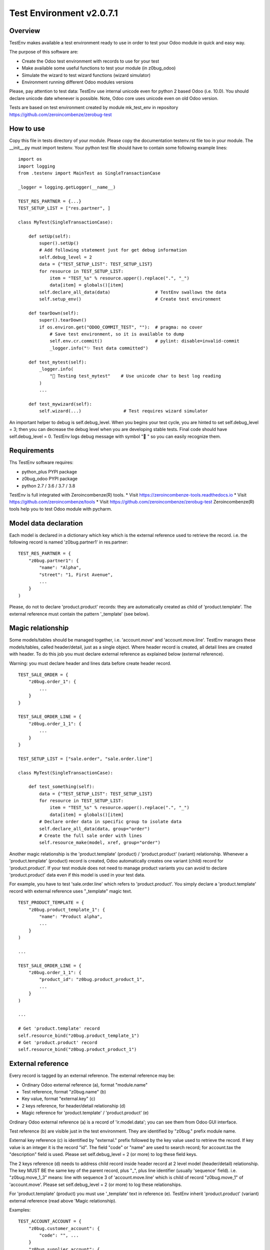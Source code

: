 Test Environment v2.0.7.1
=========================

Overview
--------

TestEnv makes available a test environment ready to use in order to test your Odoo
module in quick and easy way.

The purpose of this software are:

* Create the Odoo test environment with records to use for your test
* Make available some useful functions to test your module (in z0bug_odoo)
* Simulate the wizard to test wizard functions (wizard simulator)
* Environment running different Odoo modules versions

Please, pay attention to test data: TestEnv use internal unicode even for python 2
based Odoo (i.e. 10.0). You should declare unicode date whenever is possible.
Note, Odoo core uses unicode even on old Odoo version.

Tests are based on test environment created by module mk_test_env in repository
https://github.com/zeroincombenze/zerobug-test

How to use
----------


Copy this file in tests directory of your module.
Please copy the documentation testenv.rst file too in your module.
The __init__.py must import testenv.
Your python test file should have to contain some following example lines:

::

    import os
    import logging
    from .testenv import MainTest as SingleTransactionCase

    _logger = logging.getLogger(__name__)

    TEST_RES_PARTNER = {...}
    TEST_SETUP_LIST = ["res.partner", ]

    class MyTest(SingleTransactionCase):

        def setUp(self):
            super().setUp()
            # Add following statement just for get debug information
            self.debug_level = 2
            data = {"TEST_SETUP_LIST": TEST_SETUP_LIST}
            for resource in TEST_SETUP_LIST:
                item = "TEST_%s" % resource.upper().replace(".", "_")
                data[item] = globals()[item]
            self.declare_all_data(data)                 # TestEnv swallows the data
            self.setup_env()                            # Create test environment

        def tearDown(self):
            super().tearDown()
            if os.environ.get("ODOO_COMMIT_TEST", ""):  # pragma: no cover
                # Save test environment, so it is available to dump
                self.env.cr.commit()                    # pylint: disable=invalid-commit
                _logger.info("✨ Test data committed")

        def test_mytest(self):
            _logger.info(
                "🎺 Testing test_mytest"    # Use unicode char to best log reading
            )
            ...

        def test_mywizard(self):
            self.wizard(...)                # Test requires wizard simulator

An important helper to debug is self.debug_level. When you begins your test cycle,
you are hinted to set self.debug_level = 3; then you can decrease the debug level
when you are developing stable tests.
Final code should have self.debug_level = 0.
TestEnv logs debug message with symbol "🐞 " so you can easily recognize them.

Requirements
------------

Ths TestEnv software requires:

* python_plus PYPI package
* z0bug_odoo PYPI package
* python 2.7 / 3.6 / 3.7 / 3.8

TestEnv is full integrated with Zeroincombenze(R) tools.
* Visit https://zeroincombenze-tools.readthedocs.io
* Visit https://github.com/zeroincombenze/tools
* Visit https://github.com/zeroincombenze/zerobug-test
Zeroincombenze(R) tools help you to test Odoo module with pycharm.

Model data declaration
----------------------

Each model is declared in a dictionary which key which is the external
reference used to retrieve the record.
i.e. the following record is named 'z0bug.partner1' in res.partner:

::

    TEST_RES_PARTNER = {
        "z0bug.partner1": {
            "name": "Alpha",
            "street": "1, First Avenue",
            ...
        }
    )

Please, do not to declare 'product.product' records: they are automatically
created as child of 'product.template'. The external reference must contain
the pattern '_template' (see below).

Magic relationship
------------------

Some models/tables should be managed together, i.e. 'account.move' and 'account.move.line'.
TestEnv manages these models/tables, called header/detail, just as a single object.
Where header record is created, all detail lines are created with header.
To do this job you must declare external reference as explained below (external reference).

Warning: you must declare header and lines data before create header record.

::

    TEST_SALE_ORDER = {
        "z0bug.order_1": {
            ...
        }
    }

    TEST_SALE_ORDER_LINE = {
        "z0bug.order_1_1": {
            ...
        }
    }

    TEST_SETUP_LIST = ["sale.order", "sale.order.line"]

    class MyTest(SingleTransactionCase):

        def test_something(self):
            data = {"TEST_SETUP_LIST": TEST_SETUP_LIST}
            for resource in TEST_SETUP_LIST:
                item = "TEST_%s" % resource.upper().replace(".", "_")
                data[item] = globals()[item]
            # Declare order data in specific group to isolate data
            self.declare_all_data(data, group="order")
            # Create the full sale order with lines
            self.resource_make(model, xref, group="order")

Another magic relationship is the 'product.template' (product) / 'product.product' (variant) relationship.
Whenever a 'product.template' (product) record is created,
Odoo automatically creates one variant (child) record for 'product.product'.
If your test module does not need to manage product variants you can avoid to declare
'product.product' data even if this model is used in your test data.

For example, you have to test 'sale.order.line' which refers to 'product.product'.
You simply declare a 'product.template' record with external reference uses "_template"
magic text.

::

    TEST_PRODUCT_TEMPLATE = {
        "z0bug.product_template_1": {
            "name": "Product alpha",
            ...
        }
    )

    ...

    TEST_SALE_ORDER_LINE = {
        "z0bug.order_1_1": {
            "product_id": "z0bug.product_product_1",
            ...
        }
    )

    ...

    # Get 'product.template' record
    self.resource_bind("z0bug.product_template_1")
    # Get 'product.product' record
    self.resource_bind("z0bug.product_product_1")


External reference
------------------

Every record is tagged by an external reference.
The external reference may be:

* Ordinary Odoo external reference (a), format "module.name"
* Test reference, format "z0bug.name" (b)
* Key value, format "external.key" (c)
* 2 keys reference, for header/detail relationship (d)
* Magic reference for 'product.template' / 'product.product' (e)

Ordinary Odoo external reference (a) is a record of 'ir.model.data';
you can see them from Odoo GUI interface.

Test reference (b) are visible just in the test environment.
They are identified by "z0bug." prefix module name.

External key reference (c) is identified by "external." prefix followed by
the key value used to retrieve the record.
If key value is an integer it is the record "id".
The field "code" or "name" are used to search record;
for account.tax the "description" field is used.
Please set self.debug_level = 2 (or more) to log these field keys.

The 2 keys reference (d) needs to address child record inside header record
at 2 level model (header/detail) relationship.
The key MUST BE the same key of the parent record,
plus "_", plus line identifier (usually 'sequence' field).
i.e. "z0bug.move_1_3" means: line with sequence 3 of 'account.move.line'
which is child of record "z0bug.move_1" of 'account.move'.
Please set self.debug_level = 2 (or more) to log these relationships.

For 'product.template' (product) you must use '_template' text in reference (e).
TestEnv inherit 'product.product' (variant) external reference (read above 'Magic relationship).

Examples:

::

    TEST_ACCOUNT_ACCOUNT = {
        "z0bug.customer_account": {
            "code": "", ...
        }
        "z0bug.supplier_account": {
            "code": "111100", ...
        }
    )

    ...

    self.resource_edit(
        partner,
        web_changes = [
            ("country_id", "base.it"),       # Odoo external reference (type a)
            ("property_account_receivable_id",
             "z0bug.customer_account"),      # Test reference (type b)
            ("property_account_payable_id",
             "external.111100"),             # External key (type c)
        ],
    )

Module test execution session
-----------------------------

Module test execution session should be:

    #. Data declaration, in setUp() function
    #. Base data creation, in setUp() function
    #. Supplemental data declaration
    #. Supplemental data creation

Test data may be managed by one or more data group; if not declared,
"base" group name is used. The "base" group must be created at the first setUp()
level: it is the base test data.
Testing function may declare and manage other group data. Look at the
following example:

::

    import os
    import logging
    from .testenv import MainTest as SingleTransactionCase

    _logger = logging.getLogger(__name__)

    TEST_PRODUCT_TEMPLATE = {
        "z0bug.product_template_1": {...}
    }
    TEST_RES_PARTNER = {
        "z0bug.partner1": {...}
    )
    TEST_SETUP_LIST = ["res.partner", "product.template"]

    TEST_SALE_ORDER = {
        "z0bug.order_1": {
            "partner_id": "z0bug.partner1",
            ...
        }
    }
    TEST_SALE_ORDER_LINE = {
        "z0bug.order_1_1": {
            "product_id": "z0bug.product_product_1",
            ...
        }
    )

    class MyTest(SingleTransactionCase):

        def setUp(self):
            super().setUp()
            # Add following statement just for get debug information
            self.debug_level = 2
            data = {"TEST_SETUP_LIST": TEST_SETUP_LIST}
            for resource in TEST_SETUP_LIST:
                item = "TEST_%s" % resource.upper().replace(".", "_")
                data[item] = globals()[item]
            self.declare_all_data(data)     # TestEnv swallows the data
            self.setup_env()                # Create test environment

        def test_something(self):
            data = {"TEST_SETUP_LIST": ["sale.order", "sale.order.line"]}
            for resource in TEST_SETUP_LIST:
                item = "TEST_%s" % resource.upper().replace(".", "_")
                data[item] = globals()[item]
            # Declare order data in specific group to isolate data
            self.declare_all_data(data, group="order")
            # Create the full sale order with lines
            self.setup_env(group="order")

Note the external reference are globals and they are visible from any groups.
After base data is created it starts the real test session. You can simulate
various situation; the most common are:

    #. Simulate web form create record
    #. Simulate web form update record
    #. Simulate the multi-record windows action
    #. Download any binary data created by test
    #. Engage wizard

Notice: you can also create / update record with the primitive create() and write()
Odoo functions but they do not properly reflect the behaviour of user editing form
with GUI interface.

The resource_edit() function simulates the client-side form editing
in the server-side. It works in the follow way:

* It can simulate the form create record
* It can simulate the form update record
* It can simulate the user data input
* It calls the onchange functions automatically
* It may be used to call button on the form

The real best way to test a create session is like the follow example
based on res,partner model:

::

        record = self.resource_edit(
            resource="res.partner",
            web_changes=[
                ("name", "Adam"),
                ("country_id", "base.us"),
                ...
            ],
        )

You can also simulate the update session, issuing the record:

::

        record = self.resource_edit(
            resource=record,
            web_changes=[
                ("name", "Adam Prime"),
                ...
            ],
        )

Look at resource_edit() documentation for furthermore details.

In you test session you should need to test a wizard. This test is very easy
to execute as in the follow example that engage the standard language install
wizard:

::

        # We engage language translation wizard with "it_IT" language
        # see "<ODOO_PATH>/addons/base/module/wizard/base_language_install*"
        _logger.info("🎺 Testing wizard.lang_install()")
        act_windows = self.wizard(
            module="base",
            action_name="action_view_base_language_install",
            default={
                "lang": "it_IT"
                "overwrite": False,
            },
            button_name="lang_install",
        )
        self.assertTrue(
            self.is_action(act_windows),
            "No action returned by language install"
        )
        # Now we test the close message
        self.wizard(
            act_windows=act_windows
        )
        self.assertTrue(
            self.env["res.lang"].search([("code", "=", "it_IT")]),
            "No language %s loaded!" % "it_IT"
        )

Look at wizard() documentation for furthermore details.

Data values
-----------

Data values may be raw data (string, number, dates, etc.) or external reference
or some macro.
You can declare data value on your own but you can discover the full test environment
in https://github.com/zeroincombenze/zerobug-test/mk_test_env/ and get data
from this environment.

company_id
~~~~~~~~~~

If value is empty, user company is used.
When data is searched by resource_bind() function the "company_id" field
is automatically filled and added to search domain.
This behavior is not applied on
"res.users", "res.partner","product.template" and "product.product" models.
For these models you must fill the "company_id" field.
For these models resource_bind() function searches for record with company_id
null or equal to current user company.

boolean
~~~~~~~

You can declare boolean value:

* by python boolean False or True
* by integer 0 o 1
* by string "0" / "False" or "1" / "True"

::


    self.resource_create(
        "res.partner",
        xref="z0bug.partner1",
        values={
             {
                ...
                "supplier": False,
                "customer": "True",
                "is_company": 1,
            }
        }
    )

char / text
~~~~~~~~~~~


Char and Text values are python string; please use unicode whenever is possible
even when you test Odoo 10.0 or less.

::


    self.resource_create(
        "res.partner",
        xref="z0bug.partner1",
        values={
             {
                ...
                "name": "Alpha",
                "street": "1, First Avenue",
                ...
            }
        }
    )

integer / float / monetary
~~~~~~~~~~~~~~~~~~~~~~~~~~

Integer, Floating and Monetary values are python integer or float.
If numeric value is issued as string, it is internally converted
as integer/float.

::


    self.resource_create(
        "res.partner",
        xref="z0bug.partner1",
        values={
             {
                ...
                "color": 1,
                "credit_limit": 500.0,
                "payment_token_count": "0",
            }
        }
    )

date / datetime
~~~~~~~~~~~~~~~

Date and Datetime value are managed in special way.
They are processed by compute_date() function (read below).
You can issue a single value or a 2 values list, 1st is the date,
2nd is the reference date.

::


    self.resource_create(
        "res.partner",
        xref="z0bug.partner1",
        values={
             {
                ...
                "activity_date_deadline": "####-1>-##",    # Next month
                "signup_expiration": "###>-##-##",         # Next year
                "date": -1,                                # Yesterday
                "last_time_entries_checked":
                    [+2, another_date],                    # 2 days after another day
                "message_last_post": "2023-06-26",         # Specific date
            }
        }
    )

many2one
~~~~~~~~

You can issue an integer (if you exactly know the ID)
or an external reference. Read above about external reference.

::


    self.resource_create(
        "res.partner",
        xref="z0bug.partner1",
        values={
             {
                ...
                "country_id": "base.it",                   # Odoo external reference
                "property_account_payable_id":
                    "z0bug.customer_account",              # Test record
                "title": "external.Mister"                 # Record with name=="Mister"
            }
        }
    )

one2many / many2many
~~~~~~~~~~~~~~~~~~~~

The one2many and many2many field may contains one or more ID;
every ID use the many2one notation using external reference.
Value may be a string (just 1 value) or a list.

::

    self.resource_create(
        "res.partner",
        xref="z0bug.partner1",
        values={
             {
                ...
                "bank_ids":
                    [
                        "base.bank_partner_demo",
                        "base_iban.bank_iban_china_export",
                    ],
                "category_id": "base.res_partner_category_0",
            }
        }
    )

binary
~~~~~~

Binary file are supplied with os file name. Test environment load file and
get binary value. File must be located in ./tests/data directrory.

::

    self.resource_create(
        "res.partner",
        xref="z0bug.partner1",
        values={
             {
                ...
                "image": "z0bug.partner1.png"
            }
        }
    )

Functions
---------

store_resource_data
~~~~~~~~~~~~~~~~~~~

Store a record data definition for furthermore use.
Data stored is used by setup_env() function and/or by:

* resource_create() without values
* resource_write() without values
* resource_make() without values

def store_resource_data(self, resource, xref, values, group=None, name=None):

    Args:
        resource (str): Odoo model name
        xref (str): external reference
        values (dict): record data
        group (str): used to manager group data; default is "base"
        name (str): label of dataset; default is resource name

compute_date
~~~~~~~~~~~~

Compute date or datetime against today or a reference date. Date may be:

* python date/datetime value
* string with ISO format "YYYY-MM-DD" / "YYYY-MM-DD HH:MM:SS"
* string value that is a relative date against today / reference date

Relative string format is like ISO, with 3 groups separated by '-' (dash).
Every group may be an integer or a special notation:

* starting with '<' meas subtract; i.e. '<2' means minus 2
* ending with '>' meas add; i.e. '2>' means plus 2
* '#' with '<' or '>' means 1; i.e. '<###' means minus 1
* all '#' means same value of reference date

A special notation '+N' and '-N', where N is an integer means add N days
or subtract N day from reference date.
Here, in following examples, are used python iso date convention:

* '+N': return date + N days to refdate (python timedelta)
* '-N': return date - N days from refdate (python timedelta)
* '%Y-%m-%d': strftime of issued value
* '%Y-%m-%dT%H:%M:%S': same datetime
* '%Y-%m-%d %H:%M:%S': same datetime
* '####-%m-%d': year from refdate (or today), month '%m', day '%d'
* '####-##-%d': year and month from refdate (or today), day '%d'
* '2022-##-##': year 2022, month and day from refdate (or today)
* '<###-%m-%d': year -1  from refdate (or today), month '%m', day '%d'
* '<001-%m-%d': year -1  from refdate (or today), month '%m', day '%d'
* '<###-#>-%d': year -1  from refdate, month +1 from refdate, day '%d'
* '<005-2>-##': year -5, month +2 and day from refdate

Notes:
    Returns a ISO format string.
    Returned date is always a valid date; i.e. '####-#>-31',
    with ref month January result '####-02-31' becomes '####-03-03'
    To force last day of month, set '99': i.e. '####-<#-99' becomes the
    last day of previous month of refdate

def compute_date(self, date, refdate=None):

    date (date or string or integer): formula; read aboove
    refdate (date or string): reference date

resource_bind
~~~~~~~~~~~~~

Bind record by xref or searching it or browsing it.
This function returns a record using issued parameters. It works in follow ways:

* With valid xref it work exactly like self.env.ref()
* If xref is an integer it works exactly like self.browse()
* I xref is invalid, xref is used to search record
    * xref is searched in stored data
    * xref ("MODULE.NAME"): if MODULE == "external", NAME is the record key

def resource_bind(self, xref, raise_if_not_found=True, resource=None):

    Args:
        xref (str): external reference
        raise_if_not_found (bool): raise exception if xref not found or if more records found
        resource (str): Odoo model name, i.e. "res.partner"

    Returns:
        obj: the Odoo model record

    Raises:
        ValueError: if invalid parameters issued

resource_create
~~~~~~~~~~~~~~~

Create a test record and set external ID to next tests.
This function works as standard Odoo create() with follow improvements:

* It can create external reference too
* It can use stored data if no values supplied

def resource_create(self, resource, values=None, xref=None, group=None):

    Args:
        resource (str): Odoo model name, i.e. "res.partner"
        values (dict): record data (default stored data)
        xref (str): external reference to create
        group (str): used to manager group data; default is "base"

    Returns:
        obj: the Odoo model record, if created

resource_write
~~~~~~~~~~~~~~

Update a test record.
This function works as standard Odoo write() with follow improvements:

* If resource is a record, xref is ignored (it should be None)
* It resource is a string, xref must be a valid xref or an integer
* If values is not supplied, record is restored to stored data values

def resource_write(self, resource, xref=None, values=None, raise_if_not_found=True, group=None):

    Args:
        resource (str|obj): Odoo model name or record to update
        xref (str): external reference to update: required id resource is string
        values (dict): record data (default stored data)
        raise_if_not_found (bool): raise exception if xref not found or
                       if more records found
        group (str): used to manager group data; default is "base"

    Returns:
        obj: the Odoo model record

    Raises:
        ValueError: if invalid parameters issued

resource_make
~~~~~~~~~~~~~

Create or write a test record.
This function is a hook to resource_write() or resource_create().

def resource_make(self, resource, xref, values=None, group=None):

declare_resource_data
~~~~~~~~~~~~~~~~~~~~~

Declare data to load on setup_env().

def declare_resource_data(self, resource, data, name=None, group=None, merge=None)

    Args:
        resource (str): Odoo model name, i.e. "res.partner"
        data (dict): record data
        name (str): label of dataset; default is resource name
        group (str): used to manager group data; default is "base"
        merge (str): merge data with public data (currently just "zerobug")

    Raises:
        TypeError: if invalid parameters issued

declare_all_data
~~~~~~~~~~~~~~~~

Declare all data to load on setup_env().

def declare_resource_data(self, resource, data, name=None, group=None, merge=None)

    Args:
        message (dict): data message
            TEST_SETUP_LIST (list): resource list to load
            TEST_* (dict): resource data; * is the uppercase resource name where
                           dot are replaced by "_"; (see declare_resource_data)
        group (str): used to manager group data; default is "base"
        merge (str): merge data with public data (currently just "zerobug")

    Raises:
        TypeError: if invalid parameters issuedd

get_resource_data
~~~~~~~~~~~~~~~~~

Get declared resource data; may be used to test compare.

def get_resource_data(self, resource, xref, group=None):

    Args:
        resource (str): Odoo model name or name assigned, i.e. "res.partner"
        xref (str): external reference
        group (str): if supplied select specific group data; default is "base"

    Returns:
        dictionary with data or empty dictionary

get_resource_data_list
~~~~~~~~~~~~~~~~~~~~~~

Get declared resource data list.

def get_resource_data_list(self, resource, group=None):

    Args:
        resource (str): Odoo model name or name assigned, i.e. "res.partner"
        group (str): if supplied select specific group data; default is "base"

    Returns:
        list of data

get_resource_list
~~~~~~~~~~~~~~~~~

Get declared resource list.

def get_resource_list(self, group=None):

    Args:
        group (str): if supplied select specific group data; default is "base"

setup_company
~~~~~~~~~~~~~

Setup company values for current user.

This function assigns company to current user and / or can create xref aliases
and /or can update company values.
This function is useful in multi companies tests where different company values
will be used in different tests. May be used in more simple test where company
data will be updated in different tests.
You can assign partner_xref to company base by group; then all tests executed
after setup_env(), use the assigned partner data for company of the group.
You can also create more companies and assign one of them to test by group.

def setup_company(self, company, xref=None, partner_xref=None, values={}, group=None):

    Args:
        company (obj): company to update; if not supplied a new company is created
        xref (str): external reference or alias for main company
        partner_xref (str): external reference or alias for main company partner
        values (dict): company data to update immediately
        group (str): if supplied select specific group data; default is "base"

    Returns:
        default company for user

setup_env
~~~~~~~~~

Create all record from declared data.

This function starts the test workflow creating the test environment.
Test data must be declared before engage this function with declare_all_data()
function (see above).
setup_env may be called more times with different group value.
If it is called with the same group, it recreates the test environment with
declared values; however this feature might do not work for some reason: i.e.
if test creates a paid invoice, the setup_env() cannot unlink invoice.
If you want to recreate the same test environment, assure the conditions for
unlink of all created and tested records.
If you create more test environment with different group you can use all data,
even record created by different group.
In this way you can test a complex process the evolved scenario.

def setup_env(self, lang=None, locale=None, group=None):

    Args:
        lang (str): install & load specific language
        locale (str): install locale module with CoA; i.e l10n_it
        group (str): if supplied select specific group data; default is "base"

    Returns:
        None

resource_edit
~~~~~~~~~~~~~

Server-side web form editing.

Ordinary Odoo test use the primitive create() and write() function to manage
test data. These methods create an update records, but they do not properly
reflect the behaviour of user editing form with GUI interface.

This function simulates the client-side form editing in the server-side.
It works in the follow way:

* It can simulate the form create record
* It can simulate the form update record
* It can simulate the user data input
* It calls the onchange functions automatically
* It may be used to call button in the form

User action simulation:

The parameter <web_changes> is a list of user actions to execute sequentially.
Every element of the list is another list with 2 or 3 values:

* Field name to assign value
* Value to assign
* Optional function to execute (i.e. specific onchange)

If field is associate to an onchange function the relative onchange functions
are execute after value assignment. If onchange set another field with another
onchange the relative another onchange are executed until all onchange are
exhausted. This behavior is the same of the form editing.

Warning: because function are always executed at the server side the behavior
may be slightly different from actual form editing. Please take note of
following limitations:

* update form cannot simulate discard button
* some required data in create must be supplied by default parameter
* form inconsistency cannot be detected by this function
* nested function must be managed by test code (i.e. wizard from form)

See test_testenv module for test examples
https://github.com/zeroincombenze/zerobug-test/tree/12.0/test_testenv

def resource_edit(self, resource, default={}, web_changes=[], actions=[], ctx={}):

    Args:
        resource (str or obj): if field is a string simulate create web behavior of
                               Odoo model issued in resource;
                               if field is an obj simulate write web behavior on the
                               issued record
        default (dict): default value to assign
        web_changes (list): list of tuples (field, value); see <wiz_edit>

    Returns:
        windows action to execute or obj record

wizard
~~~~~~

Execute a full wizard.

Engage the specific wizard, simulate user actions and return the wizard result,
usually a windows action.

It is useful to test:

    * view names
    * wizard structure
    * wizard code

Both parameters <module> and <action_name> must be issued in order to
call <wiz_by_action_name>; they are alternative to act_windows.

*** Example of use ***

::

  XML view file:
      <record id="action_example" model="ir.actions.act_window">
          <field name="name">Example</field>
          <field name="res_model">wizard.example</field>
          [...]
      </record>

Python code:

::

    act_windows = self.wizard(module="module_example",
        action_name="action_example", ...)
    if self.is_action(act_windows):
        act_windows = self.wizard(act_windows=act_windows, ...)

User action simulation:

The parameter <web_changes> is a list of user actions to execute sequentially.
Every element of the list is another list with 2 or 3 values:

* Field name to assign value
* Value to assign
* Optional function to execute (i.e. specific onchange)

If field is associate to an onchange function the relative onchange functions
are execute after value assignment. If onchange set another field with another
onchange the relative another onchange are executed until all onchange are
exhausted. This behavior is the same of the form editing.

def wizard(self, module=None, action_name=None, act_windows=None, records=None, default=None, ctx={}, button_name=None, web_changes=[], button_ctx={},):

    Args:
        module (str): module name for wizard to test; if "." use current module name
        action_name (str): action name
        act_windows (dict): Odoo windows action (do not issue module & action_name)
        records (obj): objects required by the download wizard
        default (dict): default value to assign
        ctx (dict): context to pass to wizard during execution
        button_name (str): function name to execute at the end of then wizard
        web_changes (list): list of tuples (field, value); see above
        button_ctx (dict): context to pass to button_name function

    Returns:
        result of the wizard

    Raises:
        ValueError: if invalid parameters issued

validate_record
~~~~~~~~~~~~~~~

Validate records against template values.
During the test will be necessary to check result record values.
This function aim to validate all the important values with one step.
You have to issue 2 params: template with expected values and record to check.
You can declare just some field value in template which are important for you.
Both template and record are lists, record may be a record set too.
This function do following steps:

* matches templates and record, based on template supplied data
* check if all template are matched with 1 record to validate
* execute self.assertEqual() for every field in template
* check for every template record has matched with assert

def validate_records(self, template, records):

    Args:
         template (list of dict): list of dictionaries with expected values
         records (list or set): records to validate values

    Returns:
        list of matched coupled (template, record) + # of assertions

    Raises:
        ValueError: if no enough assertions or one assertion is failed

get_records_from_act_windows
~~~~~~~~~~~~~~~~~~~~~~~~~~~~

Get records from a windows message.

def get_records_from_act_windows(self, act_windows):

    Args:
        act_windows (dict): Odoo windows action returned by a wizard

    Returns:
        records or False

    Raises:
        ValueError: if invalid parameters issued
